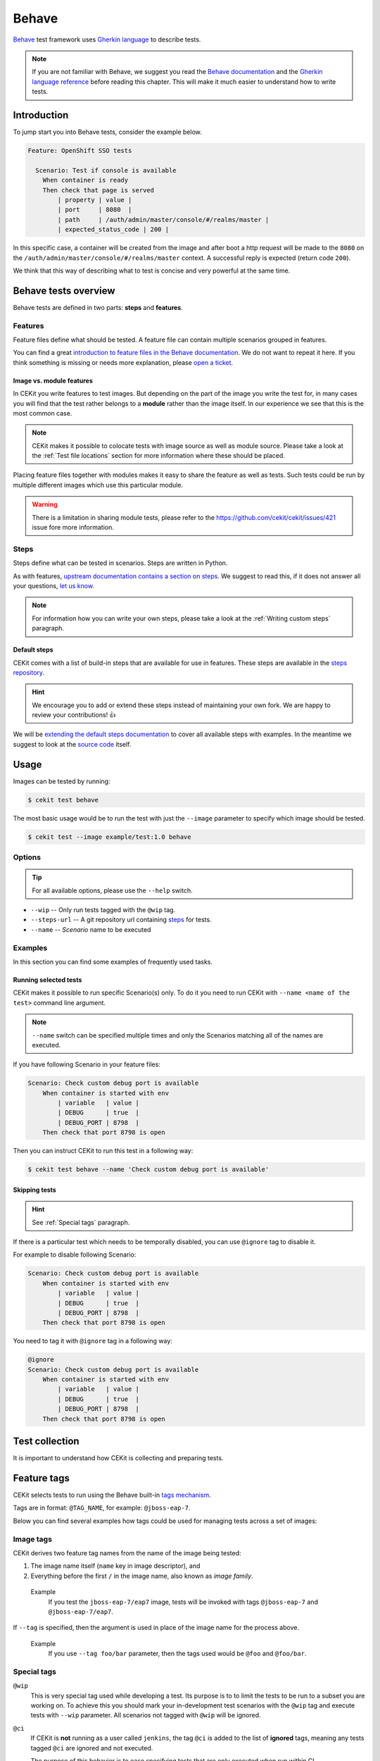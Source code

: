 Behave
==============

`Behave <https://behave.readthedocs.io/>`_ test framework uses `Gherkin language <https://docs.cucumber.io/gherkin/reference/>`_  to describe tests.

.. note::

    If you are not familiar with Behave, we suggest you read the
    `Behave documentation <https://behave.readthedocs.io/>`_ and the
    `Gherkin language reference <https://docs.cucumber.io/gherkin/reference/>`_
    before reading this chapter.
    This will make it much easier to understand how to write tests.

Introduction
--------------

To jump start you into Behave tests, consider the example below.

.. code-block:: cucumber

    Feature: OpenShift SSO tests

      Scenario: Test if console is available
        When container is ready
        Then check that page is served
            | property | value |
            | port     | 8080  |
            | path     | /auth/admin/master/console/#/realms/master |
            | expected_status_code | 200 |

In this specific case, a container will be created from the image and after boot a http
request will be made to the ``8080`` on the ``/auth/admin/master/console/#/realms/master`` context.
A successful reply is expected (return code ``200``).

We think that this way of describing what to test is concise and very powerful at the same time.

Behave tests overview
----------------------

Behave tests are defined in two parts: **steps** and **features**.

Features
^^^^^^^^^^^^^^^

Feature files define what should be tested. A feature file can contain multiple
scenarios grouped in features.

You can find a great `introduction to feature files in the Behave documentation <https://behave.readthedocs.io/en/latest/tutorial.html#feature-files>`_.
We do not want to repeat it here. If you think something is missing or needs more
explanation, please `open a ticket <https://github.com/cekit/cekit/issues/new>`_.

Image vs. module features
**************************

In CEKit you write features to test images. But depending on the part of the image you
write the test for, in many cases you will find that the test rather belongs to a **module**
rather than the image itself. In our experience we see that this is the most common case.

.. note::
    CEKit makes it possible to colocate tests with image source as well as module source. Please
    take a look at the :ref:`Test file locations` section for more information where these should be placed.

Placing feature files together with modules makes it easy to share the feature as well as tests.
Such tests could be run by multiple different images which use this particular module.

.. warning::
    There is a limitation in sharing module tests, please refer to the https://github.com/cekit/cekit/issues/421
    issue fore more information.

Steps
^^^^^^^^^^^^^^^

Steps define what can be tested in scenarios. Steps are written in Python.

As with features, `upstream documentation contains a section on steps <https://behave.readthedocs.io/en/latest/tutorial.html#python-step-implementations>`_.
We suggest to read this, if it does not answer all your questions, `let us know <https://github.com/cekit/cekit/issues/new>`_.

.. note::
    For information how you can write your own steps, please take a look at the
    :ref:`Writing custom steps` paragraph.

Default steps
**************

CEKit comes with a list of build-in steps that are available for use in
features. These steps are available in the `steps repository <https://github.com/cekit/behave-test-steps>`_.

.. hint::
    We encourage you to add or extend these steps instead of maintaining your own
    fork. We are happy to review your contributions! 👍

We will be `extending the default steps documentation <https://github.com/cekit/behave-test-steps/issues/9>`_
to cover all available steps with examples. In the meantime we suggest to look at the
`source code <https://github.com/cekit/behave-test-steps>`_ itself.

Usage
---------

Images can be tested by running:

.. code-block:: bash

        $ cekit test behave

The most basic usage would be to run the test with just the ``--image`` parameter to specify
which image should be tested.

.. code-block:: bash

        $ cekit test --image example/test:1.0 behave

Options
^^^^^^^^^

.. todo::

    Try to generate available options.

.. tip::

    For all available options, please use the ``--help`` switch.

* ``--wip`` -- Only run tests tagged with the ``@wip`` tag.
* ``--steps-url`` -- A git repository url containing `steps <https://pythonhosted.org/behave/tutorial.html#python-step-implementations>`_ for tests.
* ``--name`` -- *Scenario* name to be executed

Examples
^^^^^^^^^

In this section you can find some examples of frequently used tasks.

Running selected tests
***********************

CEKit makes it possible to run specific Scenario(s) only. To do it you need to run CEKit with
``--name <name of the test>`` command line argument.

.. note::
   ``--name`` switch can be specified multiple times and only the Scenarios
   matching all of the names are executed.

If you have following Scenario in your feature files:

.. code-block:: cucumber

    Scenario: Check custom debug port is available
        When container is started with env
            | variable   | value |
            | DEBUG      | true  |
            | DEBUG_PORT | 8798  |
        Then check that port 8798 is open

Then you can instruct CEKit to run this test in a following way:

.. code-block:: bash

    $ cekit test behave --name 'Check custom debug port is available'

Skipping tests
***********************

.. hint::
    See :ref:`Special tags` paragraph.

If there is a particular test which needs to be temporally disabled, you can use ``@ignore``
tag to disable it.

For example to disable following Scenario:

.. code-block:: cucumber

    Scenario: Check custom debug port is available
        When container is started with env
            | variable   | value |
            | DEBUG      | true  |
            | DEBUG_PORT | 8798  |
        Then check that port 8798 is open

You need to tag it with ``@ignore`` tag in a following way:

.. code-block:: cucumber

    @ignore
    Scenario: Check custom debug port is available
        When container is started with env
            | variable   | value |
            | DEBUG      | true  |
            | DEBUG_PORT | 8798  |
        Then check that port 8798 is open

Test collection
----------------

It is important to understand how CEKit is collecting and preparing tests.

.. todo::
    Explain how tests are collected


Feature tags
---------------

CEKit selects tests to run using the Behave built-in
`tags mechanism <https://behave.readthedocs.io/en/latest/tutorial.html#controlling-things-with-tags>`_.

Tags are in format: ``@TAG_NAME``, for example: ``@jboss-eap-7``.

Below you can find several examples how tags could be used for managing tests across a set
of images:

Image tags
^^^^^^^^^^^^^^^^^^

CEKit derives two feature tag names from the name of the image being tested:

1. The image name itself (``name`` key in image descriptor), and
2. Everything before the first ``/`` in the image name, also known as *image family*.

..

    Example
        If you test the ``jboss-eap-7/eap7`` image,
        tests will be invoked with tags ``@jboss-eap-7`` and ``@jboss-eap-7/eap7``.

If ``--tag`` is specified, then the argument is used in place of the image
name for the process above.

    Example
        If you use ``--tag foo/bar`` parameter, then the tags used would be
        ``@foo`` and ``@foo/bar``.

Special tags
^^^^^^^^^^^^^^^^^^

``@wip``
    This is very special tag used while developing a test. Its purpose is to
    to limit the tests to be run to a subset you are working on. To achieve this
    you should mark your in-development test scenarios with the ``@wip`` tag and
    execute tests with ``--wip`` parameter. All scenarios not tagged with ``@wip``
    will be ignored.

``@ci``
    If CEKit is **not** running as a user called ``jenkins``, the tag ``@ci``
    is added to the list of **ignored** tags, meaning any tests tagged ``@ci`` are
    ignored and not executed.

    The purpose of this behavior is to ease specifying tests that are only
    executed when run within CI.

``@ignore``
    If a Scenario or Feature is tagged with ``@ignore`` these tests will be skipped.


Writing Behave tests
--------------------

.. todo::

    Write introduction

Test file locations
^^^^^^^^^^^^^^^^^^^^^^^

There are a few places where your tests can be stored:

1. ``tests`` directory next to the **image** descriptor
2. ``tests`` directory next to the **module** descriptor
3. ``tests`` directory in root of the module repository

The ``tests`` directory is structured as follows:

.. code-block:: text

        tests/features
        tests/features/*.feature
        tests/steps
        tests/steps/*.py

The ``tests/features`` directory is the place where you can drop your `behave
features. <https://behave.readthedocs.io/en/latest/tutorial.html#features>`_

The ``tests/steps`` directory is optional and contains custom `steps
<https://behave.readthedocs.io/en/latest/tutorial.html#python-step-implementations>`_
for the specific image/module.

Writing features
^^^^^^^^^^^^^^^^

The most important 

.. todo::
    TBD

Writing custom steps
^^^^^^^^^^^^^^^^^^^^^

.. todo::
    TBD

Running developed tests
^^^^^^^^^^^^^^^^^^^^^^^^

To be able to run only the test you develop you can either use the ``--name`` parameter
where you specify the scenario name you develop or use the ``--wip`` switch.

In our practice we found that tagging the scenario with ``@wip`` tag and using the ``--wip``
switch is a common practice, but it's up to you.